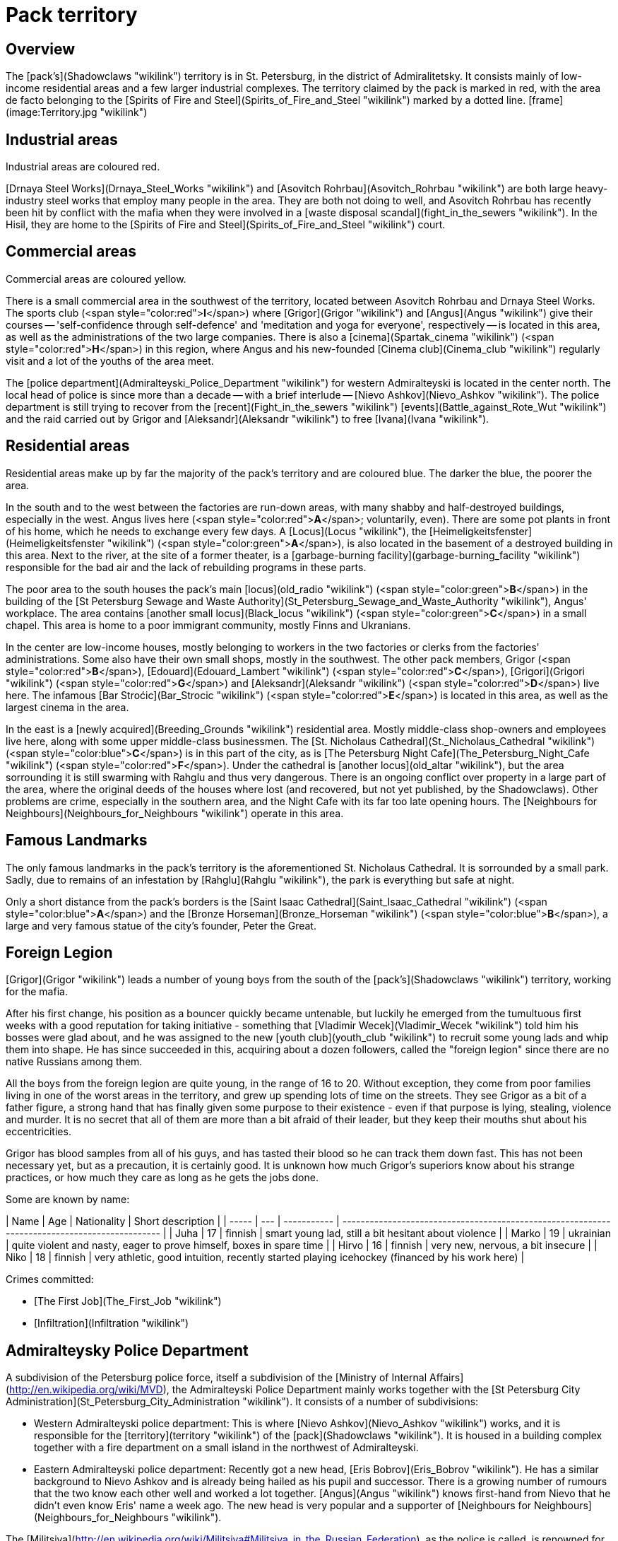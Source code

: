= Pack territory

== Overview

The [pack's](Shadowclaws "wikilink") territory is in St. Petersburg, in
the district of Admiralitetsky. It consists mainly of low-income
residential areas and a few larger industrial complexes. The territory
claimed by the pack is marked in red, with the area de facto belonging
to the [Spirits of Fire and Steel](Spirits_of_Fire_and_Steel "wikilink")
marked by a dotted line. [frame](image:Territory.jpg "wikilink")

== Industrial areas

Industrial areas are coloured red.

[Drnaya Steel Works](Drnaya_Steel_Works "wikilink") and [Asovitch
Rohrbau](Asovitch_Rohrbau "wikilink") are both large heavy-industry
steel works that employ many people in the area. They are both not doing
to well, and Asovitch Rohrbau has recently been hit by conflict with the
mafia when they were involved in a [waste disposal
scandal](fight_in_the_sewers "wikilink"). In the Hisil, they are home to
the [Spirits of Fire and Steel](Spirits_of_Fire_and_Steel "wikilink")
court.

== Commercial areas

Commercial areas are coloured yellow.

There is a small commercial area in the southwest of the territory,
located between Asovitch Rohrbau and Drnaya Steel Works. The sports club
(<span style="color:red">**I**</span>) where [Grigor](Grigor "wikilink")
and [Angus](Angus "wikilink") give their courses -- 'self-confidence
through self-defence' and 'meditation and yoga for everyone',
respectively -- is located in this area, as well as the administrations
of the two large companies. There is also a
[cinema](Spartak_cinema "wikilink")
(<span style="color:red">**H**</span>) in this region, where Angus and
his new-founded [Cinema club](Cinema_club "wikilink") regularly visit
and a lot of the youths of the area meet.

The [police department](Admiralteyski_Police_Department "wikilink") for
western Admiralteyski is located in the center north. The local head of
police is since more than a decade -- with a brief interlude -- [Nievo
Ashkov](Nievo_Ashkov "wikilink"). The police department is still trying
to recover from the [recent](Fight_in_the_sewers "wikilink")
[events](Battle_against_Rote_Wut "wikilink") and the raid carried out by
Grigor and [Aleksandr](Aleksandr "wikilink") to free
[Ivana](Ivana "wikilink").

== Residential areas

Residential areas make up by far the majority of the pack's territory
and are coloured blue. The darker the blue, the poorer the area.

In the south and to the west between the factories are run-down areas,
with many shabby and half-destroyed buildings, especially in the west.
Angus lives here (<span style="color:red">**A**</span>; voluntarily,
even). There are some pot plants in front of his home, which he needs to
exchange every few days. A [Locus](Locus "wikilink"), the
[Heimeligkeitsfenster](Heimeligkeitsfenster "wikilink")
(<span style="color:green">**A**</span>), is also located in the
basement of a destroyed building in this area. Next to the river, at the
site of a former theater, is a [garbage-burning
facility](garbage-burning_facility "wikilink") responsible for the bad
air and the lack of rebuilding programs in these parts.

The poor area to the south houses the pack's main
[locus](old_radio "wikilink") (<span style="color:green">**B**</span>)
in the building of the [St Petersburg Sewage and Waste
Authority](St_Petersburg_Sewage_and_Waste_Authority "wikilink"), Angus'
workplace. The area contains [another small
locus](Black_locus "wikilink") (<span style="color:green">**C**</span>)
in a small chapel. This area is home to a poor immigrant community,
mostly Finns and Ukranians.

In the center are low-income houses, mostly belonging to workers in the
two factories or clerks from the factories' administrations. Some also
have their own small shops, mostly in the southwest. The other pack
members, Grigor (<span style="color:red">**B**</span>),
[Edouard](Edouard_Lambert "wikilink")
(<span style="color:red">**C**</span>), [Grigori](Grigori "wikilink")
(<span style="color:red">**G**</span>) and
[Aleksandr](Aleksandr "wikilink") (<span style="color:red">**D**</span>)
live here. The infamous [Bar Stroćic](Bar_Strocic "wikilink")
(<span style="color:red">**E**</span>) is located in this area, as well
as the largest cinema in the area.

In the east is a [newly acquired](Breeding_Grounds "wikilink")
residential area. Mostly middle-class shop-owners and employees live
here, along with some upper middle-class businessmen. The [St. Nicholaus
Cathedral](St._Nicholaus_Cathedral "wikilink")
(<span style="color:blue">**C**</span>) is in this part of the city, as
is [The Petersburg Night Cafe](The_Petersburg_Night_Cafe "wikilink")
(<span style="color:red">**F**</span>). Under the cathedral is [another
locus](old_altar "wikilink"), but the area sorrounding it is still
swarming with Rahglu and thus very dangerous. There is an ongoing
conflict over property in a large part of the area, where the original
deeds of the houses where lost (and recovered, but not yet published, by
the Shadowclaws). Other problems are crime, especially in the southern
area, and the Night Cafe with its far too late opening hours. The
[Neighbours for Neighbours](Neighbours_for_Neighbours "wikilink")
operate in this area.

== Famous Landmarks

The only famous landmarks in the pack's territory is the aforementioned
St. Nicholaus Cathedral. It is sorrounded by a small park. Sadly, due to
remains of an infestation by [Rahglu](Rahglu "wikilink"), the park is
everything but safe at night.

Only a short distance from the pack's borders is the [Saint Isaac
Cathedral](Saint_Isaac_Cathedral "wikilink")
(<span style="color:blue">**A**</span>) and the [Bronze
Horseman](Bronze_Horseman "wikilink")
(<span style="color:blue">**B**</span>), a large and very famous statue
of the city's founder, Peter the Great.


== Foreign Legion

[Grigor](Grigor "wikilink") leads a number of young boys from the south
of the [pack's](Shadowclaws "wikilink") territory, working for the
mafia.

After his first change, his position as a bouncer quickly became
untenable, but luckily he emerged from the tumultuous first weeks with a
good reputation for taking initiative - something that [Vladimir
Wecek](Vladimir_Wecek "wikilink") told him his bosses were glad about,
and he was assigned to the new [youth club](youth_club "wikilink") to
recruit some young lads and whip them into shape. He has since succeeded
in this, acquiring about a dozen followers, called the "foreign legion"
since there are no native Russians among them.

All the boys from the foreign legion are quite young, in the range of 16
to 20. Without exception, they come from poor families living in one of
the worst areas in the territory, and grew up spending lots of time on
the streets. They see Grigor as a bit of a father figure, a strong hand
that has finally given some purpose to their existence - even if that
purpose is lying, stealing, violence and murder. It is no secret that
all of them are more than a bit afraid of their leader, but they keep
their mouths shut about his eccentricities.

Grigor has blood samples from all of his guys, and has tasted their
blood so he can track them down fast. This has not been necessary yet,
but as a precaution, it is certainly good. It is unknown how much
Grigor's superiors know about his strange practices, or how much they
care as long as he gets the jobs done.

Some are known by
name:

| Name  | Age | Nationality | Short description                                                                             |
| ----- | --- | ----------- | --------------------------------------------------------------------------------------------- |
| Juha  | 17  | finnish     | smart young lad, still a bit hesitant about violence                                          |
| Marko | 19  | ukrainian   | quite violent and nasty, eager to prove himself, boxes in spare time                          |
| Hirvo | 16  | finnish     | very new, nervous, a bit insecure                                                             |
| Niko  | 18  | finnish     | very athletic, good intuition, recently started playing icehockey (financed by his work here) |

Crimes committed:

  - [The First Job](The_First_Job "wikilink")
  - [Infiltration](Infiltration "wikilink")

== Admiralteysky Police Department

A subdivision of the Petersburg police force, itself a subdivision of
the [Ministry of Internal Affairs](http://en.wikipedia.org/wiki/MVD),
the Admiralteyski Police Department mainly works together with the [St
Petersburg City
Administration](St_Petersburg_City_Administration "wikilink"). It
consists of a number of subdivisions:

  - Western Admiralteyski police department: This is where [Nievo
    Ashkov](Nievo_Ashkov "wikilink") works, and it is responsible for
    the [territory](territory "wikilink") of the
    [pack](Shadowclaws "wikilink"). It is housed in a building complex
    together with a fire department on a small island in the northwest
    of Admiralteyski.
  - Eastern Admiralteyski police department: Recently got a new head,
    [Eris Bobrov](Eris_Bobrov "wikilink"). He has a similar background
    to Nievo Ashkov and is already being hailed as his pupil and
    successor. There is a growing number of rumours that the two know
    each other well and worked a lot together. [Angus](Angus "wikilink")
    knows first-hand from Nievo that he didn't even know Eris' name a
    week ago. The new head is very popular and a supporter of
    [Neighbours for Neighbours](Neighbours_for_Neighbours "wikilink").

The
[Militsiya](http://en.wikipedia.org/wiki/Militsiya#Militsiya_in_the_Russian_Federation),
as the police is called, is renowned for brutality and corruption, as
well as lack of funds. Quoted from the english wiki:

The results of a poll conducted on November 10, 2005, published by
Izvestia, show that 72% of people are afraid of militsiya because the
militiamen are thought to often take illegal actions against innocent
people. Another 2005 poll showed that 41% of the Russian population
fears the militsiya more than organized crime.

In contrast to this the local head of police, Nievo Ashkov, is very
popular and renowned for efficiency, honesty - and lack of funds.

== Asovitch Rohrbau

Asovitch Rohrbau is the second largest employer in the pack's territory
- the first is [Drnaya Steel Works](Drnaya_Steel_Works "wikilink"). As
the name implies, the company builds pipes of all kinds, some of which
use the metal produced by Drnaya.

The company was recently involved in the [events around the unrest in
the south](battle_against_Rote_Wut "wikilink"), when it became clear
that they were involved in the southern mafia and the waste disposal
scandal. In addition, they had seemingly kidnapped the son of one of
[Grigor](Grigor "wikilink")'s superiors - who later turned out to be
'hijacked' by a rogue spirit. Nonetheless, the supposed kidnapping
resulted in a bloody Mafia battle on the grounds of Asovich, which saw
the factory closed for police investigation. Since large parts of the
management are accused of having taken an active part in the toxic waste
disposal and are currently awaiting trial, the factory remains closed.
The salaries of the employees have been put on hold two weeks ago, and
it is not clear at the moment what the future holds for Asovitch
Rohrbau.

The Hisil of the factory ground is believed to be part of the area
claimed by the [Spirits of Fire and
Steel](Spirits_of_Fire_and_Steel "wikilink"), although the recent events
- the shootout and the closure - have surely led to the emergence of
more unpleasant spirits in this area.

== Bar Strocic

A bar run by the mafia in the [territory](territory "wikilink") of the
pack. Before [Grigor](Grigor "wikilink") rose in the ranks of the mafia,
he was a bouncer here. There is a back room and a basement where not
even Grigor had access to. Regularly, limousines would bring men to the
bar, who would enter the back room(s). Due to the very unpleasant spirit
landscape at this bar, speculation runs wild as to just what terrible
things might be taking place in the basement. Child prostitution?
Torture? Human trafficking? Trade in some horrible drugs?

The wild speculations as to the nature of the 'business' conducted here
were [recently](The_fate_of_The_Bleeding_Stone "wikilink") given new
fuel, when the pack discovered a distinct tatoo on the body of a ridden
that had created no end of trouble for them. Grigor instantly recognised
it: It grants free access to Bar Strocic.

The discovery of such a mark of entry on the body of a ridden lawyer,
well-established in the city, and associated with criminal elements and
violent spirits, is shocking in itself, but there is something even
worse: The pack easily recalls that the Mafia backed away from Grigor
and refused to help when it became clear he was at odds with The Lawyer.
If even the Mafia doesn't want to anger whatever was behind the agency,
it probably isn't a wise idea.

Or, more precisely, wasn't.

== Cafe Alexanderplatz

A small café at the [Wilhelmplatz](Wilhelmplatz "wikilink"), financed by
the [Shadowclaws](Shadowclaws "wikilink") (read:
[Edouard](Edouard "wikilink")). It has reopened after almost two
decades, now ran by [Lana Yakisovna](Lana_Yakisovna "wikilink"), the
daughter of the previous owner who left after his wife committed
suicide. She is a somewhat shy and unremarkable woman, but at least she
is enthusiastic in running the café. She previously worked at a flower
store, and as such the café sports extensive decoration - despite its
ill state of repair.

The inside is decorated with pictures of the Alexanderplatz and some
buildings in Vienna. There are descriptions explaining how the place in
the german capital has been named after Zar Alexander by his nephew
Kaiser Wilhelm, and how the city is famous for its Kaffeehaus-culture.
So far, visitors have either not noticed or not pointed out the rather
obvious geographical errors ... and the fact that the lightblue-white
decorations of the tables is probably most common in Bavaria, which
again has little geographical or cultural connection to either the
Alexanderplatz, Vienna or a traditional Kaffehaus. Yet the atmosphere is
nice, the owner is comitted (if not very skilled yet) and the coffee is
quite cheap (and good), so there are few complaints.

There are usually not many visitors, likely due to the barren nature of
the Wilhelmplatz, so until now it is a financial failure. The place has
a spirit, [Kaffeehaus](Kaffeehaus "wikilink"), and in the Hisil a
combined effort with [Blood of the City](Blood_of_the_City "wikilink")
and Shadowclaws is made to remove the barren - a project that will not
finish anytime soon, it seems.

[Alena Eristoff](Alena_Eristoff "wikilink") is sometimes here to help,
enjoying some time outside Edouard's place.

== Cinema Club

A number of cinema afficionados have agreed to meet regularly to watch
and discuss films. [Angus](Angus "wikilink") met the group during the
pack early [quest for a Locus](conquest_of_the_Locus "wikilink"). He
kept friendly contacts with the group and occasionally joined them. The
club was nearly (and quite literally) killed during the
[fight](Fight_in_the_sewers#Spirit_Attacks "wikilink") against the
[Great Slimy One](Great_Slimy_One "wikilink"), as the acid fly maggath
attacked Angus (and the club members with him). Angus escaped, but most
of the club members were slain.

The pack, and Angus especially, has vowed to restart the club, part of a
bargain with the [Cinema Spirit](Cinema_Spirit "wikilink") in their
territory for information on the theatre spirits that plagued their
territory during the events of [the theatre spirits on the
loose](the_old_werewolf's_last_play#Theatre_Spirits_on_the_Loose "wikilink").

== Drnaya Steel Works

The western part of the pack's territory is occupied by Drnaya Steel
Works. The factory consists of several parts, transforming scrap iron
and raw materials to pipes, beams and other large steel constructs. The
steelworks are one of the biggest employers in the area, and has
considerable security. It is not known if it is involved with the mafia
that runs a lot of the district's business. Work at the factory is
harsh, and the low pay is one of the contributors to the general
feelings of gloom and despair that are prevalent in the area.

Close to the part were the scrap iron is melted, there is also a
[garbage-burning facility](garbage-burning_facility "wikilink").

The Hisil side of the steelworks is in the firm grip of the [court of
fire and steel](Spirits_of_Fire_and_Steel "wikilink").

== Garbage Burning Facility

Close to the [Drnaya Steel Works](Drnaya_Steel_Works "wikilink"), but
not on the grounds of the factory itself, is a relatively modern
garbage-burning facility, providing some of the necessary energy for the
factory in one of St. Petersburg's 'greener future' projects designed to
increase the flow of foreign aid into the city. This facility is very
controversial, as the fumes make living nearby quite unpleasant, and its
location was formerly occupied by an old theatre held in high value by
the local population. It was torn down without consulting the local
populace, and its most famous actor reportedly killed himself over this
- though urban legends report he was sighted since then, promoting
acting and theatre plays in general.

On the Hisil, the scars of the transformation are even more visible.
Since most of the humans in the area still think of the theatre rather
than the annoying facility now occupying its place, the reflection is a
weird mixture of both: The old theatre building, with smoke extruding
from the broken windows, and numerous heaps of burning trash lying
around. With some patience, it is possible to find older spirits
stemming from the days of the theatre here. Even the newer spirits
residing here seem to assume some aspect of theatre plays, which can
make them quite annoying to deal with. Most spirits in this place claim
allegiance to the [Court of Eternal
Grace](Court_of_Eternal_Grace "wikilink"), though the court does not
claim the area as its own. The place appears to have two spirits:
[Prince Yaromir](Prince_Yaromir "wikilink"), representing the old
theatre, and the spirit of the new garbage-burning facility, which seems
to feed on culture and creativity.

== Mythhunters

The Mythhunters are a private organisation of a number of students who
try to find and film the supernatural - a very dangerous hobby. They
appear to store their data on a central computer and communicate via a
(password-protected) forum.

Recently their numbers have dwindled somewhat, due to arrests and
deaths.


== Neighbours for Neighbours

The 'Neighbours for Neighbours' are a neighbourhood watch scheme
initiated via the [Admiralteyski
Wochenblatt](Admiralteyski_Wochenblatt "wikilink"). They form small
groups, who keep watch in an area to the south of the packs territory.
They [interfered](Breeding_Grounds "wikilink") with the pack on some
occasions, but seem to be quite popular among the locals.

They are, or at least were, somehow involved with the
[Eristoffs](Eristoffs "wikilink"). Some of them were slaughtered when
the Pure attacked, but they recovered quickly, and seem to be better
equipped recently. They are currently trying to be recognised as a
charitable organisation, which they achieved [by
now](Media:Zeitung9.pdf "wikilink").

Recently, they gained support rather rapidly, and now there are even a
growing number of policemen who hail the Neighbours for Neighbours as a
helpful initiative to combat crime and corruption.

[Nievo Ashkov](Nievo_Ashkov "wikilink"), Head of Admiralteyski West,
seems to be opposed to the idea. Yet he was heavily wounded and is
currently in hospital, with release not due for another month. In
contrast, [Eris Bobrov](Eris_Bobrov "wikilink"), Head of Admiralteyski
East, was always an outspoken supporter of them.

== Night Cafe Petersburg

The Night Cafe Petersburg is a club and bar in the northeast of the
packs territory. It is reserved for rich people, and two doormen keep
anyone out who does not fit with the clientele. The bar is infamous
since it is located in a residential area - primarily for workers and
employees - but does not stick to regulations about noise at night. In
fact, it seems it enjoys special protections, as there has not been a
police raid in years, despite neighbours complaining about the noise and
somewhat frequent disappearances of people.

The disappearances are usually explained by young, beautiful people from
the lower stratum of society running away to live as playmates or
something similar. It is well-known that many of the male visitors of
the club "pick up" such beauties to accompany them inside.

== Sewers

The sewers below the pack's territory have seen their share of action
since the pack moved in. They were scene of a
[battle](fight_in_the_sewers "wikilink") the pack fought against a
rising spirit, during which they learned much about them.

While the physical side of the sewers is mostly inaccessible (like most
sewers), the Hisil of the sewers is influenced by the common
misconception people have about sewers, and allows for easy access,
though they are still rather narrow. There is a rather strong
[locus](sewer_locus "wikilink") here, site of constant battles among the
spirits that inhabit the Hisil of the sewers. Since the fall of the
[Great Slimy One](Great_Slimy_One "wikilink") and
[Athumu](Athumu "wikilink"), the power vacuum has lead to constant
fighting between several courts. Since this means the spirits are busy
with each other and don't bother the physical world, the pack has done
little to change this situation, though it makes the sewers dangerous
ground to tread in.

Yet it seems there is more here. In the northern part of the territory's
sewers, one can reach another, older part of the sewer Hisil. Here the
sewers are wide enough to allow small boats to pass, or three people to
stand next to each other on their sides. A small breeze can be felt, the
air reeks of salt and fish rather than the usual stench, and it carries
the old melody as from a distant lute. If one takes the right steps
(following an [old song](the_smuggler's_song "wikilink") that has been
recently covered by Moskau Hotel), one finally reaches another
[locus](smuggler's_treasure "wikilink") belonging to an enigmatic spirit
the pack calls [Meister im Norden](Meister_im_Norden "wikilink"), since
he seems to command the cat spirits in the sewers. The spirit seems
little involved in the usual madness of the Hisil, preferring its
solitary retreat.

There is also a part of the sewer Hisil where the air is filled with a
red mist and screams of agony and pleasure. A sickening smell of blood,
fear and sweat permeates the mist, and entering it leads one to a pit,
where a narrow staircase leads to the origin of the violent sounds. Yet
there are always a number of violent spirits here, attacking on sight,
so little is known about this pit except that it seems to be the home of
a court known as [Roter Hof](Roter_Hof "wikilink") - an utterly
unpleasent court that has caused trouble in the past.

And who knows what else the Hisil hides?

== Spartak Cinema

Located in a commercial area in the west of Admiralteyski, Spartak
cinema is a center where much of the local youth meets, though it has
lost importance with the emergence of the [youth
club](youth_club "wikilink") to the south. Still, since the old theatre
has been converted to a [garbage-burning
facility](garbage-burning_facility "wikilink"), it has become the main
cultural centre of western Admiralteyski. It tries to live up to this
status by showing a wide variety of movies, though much of the
avant-garde scene has moved on to smaller bars in the area.

The [spirit](cinema_Spirit "wikilink") of the cinema is very much alive
and appears to be of Jaggling rank. Though the pack has made two deals
with the spirit in the past (which turned out well), not much is known
about it.

[Angus](Angus "wikilink") runs a small [cinema
club](cinema_club "wikilink") that meets here once a month, part of a
recent deal with the spirit.

== St Nicholaus Cathedral

A bit to the east of the immigrant quarter in the south of Admiralteyski
lies a
[cathedral](http://de.wikipedia.org/wiki/Nikolaus-Marine-Kathedrale),
inside a small park. The park and lower part of the cathedral are open
during daytime, while the upper, more magnificient part is only open
during certain festive days of the orthodox church.

The lock on the upper door was [found
broken](The_fate_of_The_Bleeding_Stone "wikilink") when Grigor pursued a
Ridden here. As the pack informed the authorities, this has probably
been mended by now.

The park's fence is not very high, leading homeless people to sometimes
seek shelter in the park. There has been a series of reported
disappearances of these people, yet noone seems to care enough to
investigate.

After the [death](Breeding_Grounds "wikilink") of one of the workers
here, the entrance to the church and the park had been barred, but
recently both where reopenend to the public.

Beneath the cathedral, behind a brick wall, lie extensive cellars,
former home to a strange breed of [spirit wasps](Rahglu "wikilink").
There is also a [locus](old_altar "wikilink") here, now property of
[She-Who-Was-Eternally-Lost](She-Who-Was-Eternally-Lost "wikilink"). The
cellars have been closed temporarily due to privacy concerns, but are on
the list of places where measurements for the subway constructions have
to be taken.

== St Petersburg Night Cafe

A very noble club in the east of the packs territory. It opens around 22
pm, when the law requires all clubs in the area to close. They seem to
have protection within the [city
administration](St_Petersburg_City_Administration "wikilink"), as there
is never any reaction to the frequent complaints by residents.

The club has three floors, and admittance is strictly monitored -
without expensive designer-clothes, the only possibility to get in seems
to be accompanying one of the regulars. With less than resources 3, one
cannot afford to go here - and even then its more a 'once in a month'
thing.

The club is infamous not only for the noise that disturbs the local
population, but also for the tendency of people to disappear around its
premises. This is attributed to young girls (and occasionally boys)
seeking a better life as playmate and running off with one of the people
visiting the club.

== Youth Club

In the south of the pack's territory there is a center for the local
youth inside a residential area mainly inhabited by immigrants. The area
has [seen](Fight_in_the_sewers "wikilink")
[much](Battle_against_Rote_Wut "wikilink")
[trouble](The_old_werewolf's_last_play "wikilink") recently, and is
generally in a bad shape - many buildings are run-down, and there is no
place for young people to meet.

The ground floor of the youth club features a large area where the youth
can meet and drink (non-alcoholic\!) beverages. The top floor has some
sparsely furnished sleeping rooms, where young people can stay for a
night if they have trouble at home. The cellar houses three 'hobby
rooms', one of which is outfitted with an improvised boxing ring used by
[Grigor](Grigor "wikilink") for 'self-confidence through self-defence'
sessions. Another has a few outdated gym machines, while the third is
empty except for a large table.

There is a staff of social workers employed - an addition provided by
[Vanka Iosiforna](Vanka_Iosiforna "wikilink") - such that at all times
there are at least two persons who can tend to the youth, and make sure
everything stays within bounds.

The club is used by the local mafia for recruiting suitable teenagers
(lack of inhibitions, strength and willingness to obey being the main
criteria). Grigor runs this operation since the mafia assigned him the
post a while ago. He has since recruited about a dozen young lads,
referred to as the [Foreign Legion](Foreign_Legion "wikilink") since
none of them are native russians.
